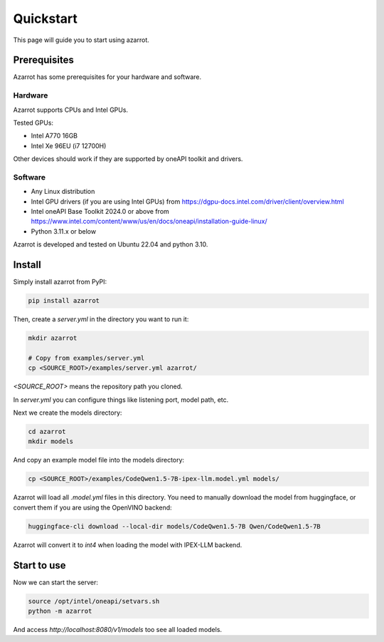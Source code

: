 Quickstart
==========

This page will guide you to start using azarrot.

Prerequisites
-------------

Azarrot has some prerequisites for your hardware and software.

Hardware
^^^^^^^^

Azarrot supports CPUs and Intel GPUs.

Tested GPUs:

* Intel A770 16GB
* Intel Xe 96EU (i7 12700H)

Other devices should work if they are supported by oneAPI toolkit and drivers.

Software
^^^^^^^^

* Any Linux distribution
* Intel GPU drivers (if you are using Intel GPUs) from https://dgpu-docs.intel.com/driver/client/overview.html
* Intel oneAPI Base Toolkit 2024.0 or above from https://www.intel.com/content/www/us/en/docs/oneapi/installation-guide-linux/
* Python 3.11.x or below

Azarrot is developed and tested on Ubuntu 22.04 and python 3.10.

Install
-------

Simply install azarrot from PyPI:

.. code-block:: bash

    pip install azarrot

Then, create a `server.yml` in the directory you want to run it:

.. code-block:: bash

    mkdir azarrot

    # Copy from examples/server.yml
    cp <SOURCE_ROOT>/examples/server.yml azarrot/

`<SOURCE_ROOT>` means the repository path you cloned.

In `server.yml` you can configure things like listening port, model path, etc.

Next we create the models directory:

.. code-block:: bash

    cd azarrot
    mkdir models

And copy an example model file into the models directory:

.. code-block:: bash

    cp <SOURCE_ROOT>/examples/CodeQwen1.5-7B-ipex-llm.model.yml models/

Azarrot will load all `.model.yml` files in this directory.
You need to manually download the model from huggingface, or convert them if you are using the OpenVINO backend:

.. code-block:: bash

    huggingface-cli download --local-dir models/CodeQwen1.5-7B Qwen/CodeQwen1.5-7B

Azarrot will convert it to `int4` when loading the model with IPEX-LLM backend.

Start to use
------------

Now we can start the server:

.. code-block:: bash

    source /opt/intel/oneapi/setvars.sh
    python -m azarrot

And access `http://localhost:8080/v1/models` too see all loaded models.